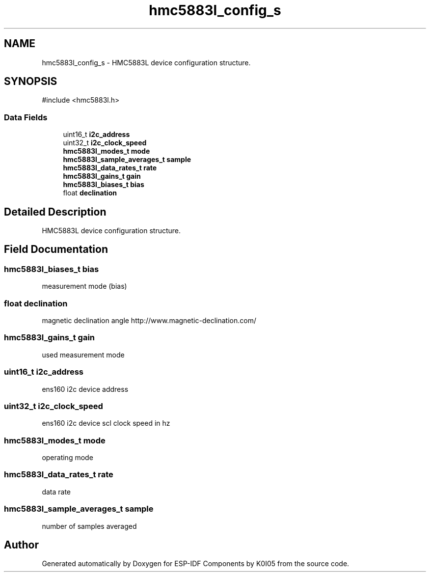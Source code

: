 .TH "hmc5883l_config_s" 3 "ESP-IDF Components by K0I05" \" -*- nroff -*-
.ad l
.nh
.SH NAME
hmc5883l_config_s \- HMC5883L device configuration structure\&.  

.SH SYNOPSIS
.br
.PP
.PP
\fR#include <hmc5883l\&.h>\fP
.SS "Data Fields"

.in +1c
.ti -1c
.RI "uint16_t \fBi2c_address\fP"
.br
.ti -1c
.RI "uint32_t \fBi2c_clock_speed\fP"
.br
.ti -1c
.RI "\fBhmc5883l_modes_t\fP \fBmode\fP"
.br
.ti -1c
.RI "\fBhmc5883l_sample_averages_t\fP \fBsample\fP"
.br
.ti -1c
.RI "\fBhmc5883l_data_rates_t\fP \fBrate\fP"
.br
.ti -1c
.RI "\fBhmc5883l_gains_t\fP \fBgain\fP"
.br
.ti -1c
.RI "\fBhmc5883l_biases_t\fP \fBbias\fP"
.br
.ti -1c
.RI "float \fBdeclination\fP"
.br
.in -1c
.SH "Detailed Description"
.PP 
HMC5883L device configuration structure\&. 
.SH "Field Documentation"
.PP 
.SS "\fBhmc5883l_biases_t\fP bias"
measurement mode (bias) 
.SS "float declination"
magnetic declination angle http://www.magnetic-declination.com/ 
.SS "\fBhmc5883l_gains_t\fP gain"
used measurement mode 
.SS "uint16_t i2c_address"
ens160 i2c device address 
.SS "uint32_t i2c_clock_speed"
ens160 i2c device scl clock speed in hz 
.SS "\fBhmc5883l_modes_t\fP mode"
operating mode 
.SS "\fBhmc5883l_data_rates_t\fP rate"
data rate 
.SS "\fBhmc5883l_sample_averages_t\fP sample"
number of samples averaged 

.SH "Author"
.PP 
Generated automatically by Doxygen for ESP-IDF Components by K0I05 from the source code\&.
